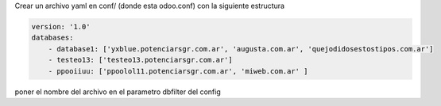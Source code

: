 Crear un archivo yaml en conf/ (donde esta odoo.conf) con la siguiente estructura

.. code-block:: yaml

    version: '1.0'
    databases:
        - database1: ['yxblue.potenciarsgr.com.ar', 'augusta.com.ar', 'quejodidosestostipos.com.ar']
        - testeo13: ['testeo13.potenciarsgr.com.ar']
        - ppooiiuu: ['ppoolol11.potenciarsgr.com.ar', 'miweb.com.ar' ]


poner el nombre del archivo en el parametro dbfilter del config
